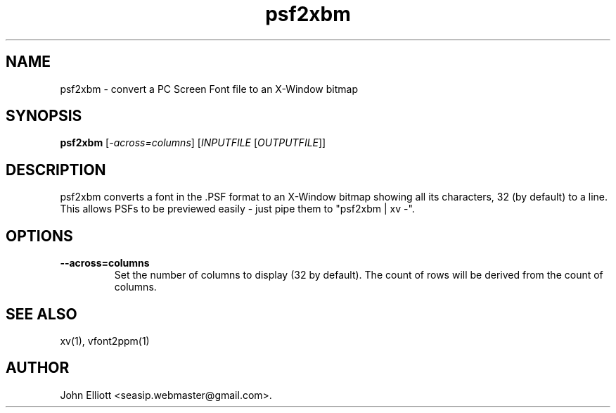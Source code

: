 .\" -*- nroff -*-
.\"
.\" psf2xbm.1: psf2xbm man page
.\" Copyright (c) 2005, 2007 John Elliott
.\"
.\"
.\"
.\" psftools: Manipulate console fonts in the .PSF format
.\" Copyright (C) 2005, 2007  John Elliott
.\"
.\" This program is free software; you can redistribute it and/or modify
.\" it under the terms of the GNU General Public License as published by
.\" the Free Software Foundation; either version 2 of the License, or
.\" (at your option) any later version.
.\"
.\" This program is distributed in the hope that it will be useful,
.\" but WITHOUT ANY WARRANTY; without even the implied warranty of
.\" MERCHANTABILITY or FITNESS FOR A PARTICULAR PURPOSE.  See the
.\" GNU General Public License for more details.
.\"
.\" You should have received a copy of the GNU General Public License
.\" along with this program; if not, write to the Free Software
.\" Foundation, Inc., 675 Mass Ave, Cambridge, MA 02139, USA.
.\"
.TH psf2xbm 1 "22 January, 2021" "Version 1.1.1" "PSF Tools"
.\"
.\"------------------------------------------------------------------
.\"
.SH NAME
psf2xbm - convert a PC Screen Font file to an X-Window bitmap
.\"
.\"------------------------------------------------------------------
.\"
.SH SYNOPSIS
.PD 0
.B psf2xbm
.RI [ "-across=columns" ]
.RI [ INPUTFILE 
.RI [ OUTPUTFILE ]]
.P
.PD 1
.\"
.\"------------------------------------------------------------------
.\"
.SH DESCRIPTION
psf2xbm converts a font in the .PSF format to an X-Window bitmap 
showing all its characters, 32 (by default) to a line. This allows PSFs to be 
previewed easily - just pipe them to "psf2xbm | xv -".
.\"
.\"------------------------------------------------------------------
.\"
.SH OPTIONS
.TP
.B --across=columns
Set the number of columns to display (32 by default). The count of rows
will be derived from the count of columns.
.\"
.\"------------------------------------------------------------------
.\"
.\".SH BUGS
.\"
.\"------------------------------------------------------------------
.\"
.SH SEE ALSO
xv(1), vfont2ppm(1)
.\"
.\"------------------------------------------------------------------
.\"
.SH AUTHOR
John Elliott <seasip.webmaster@gmail.com>.
.PP
